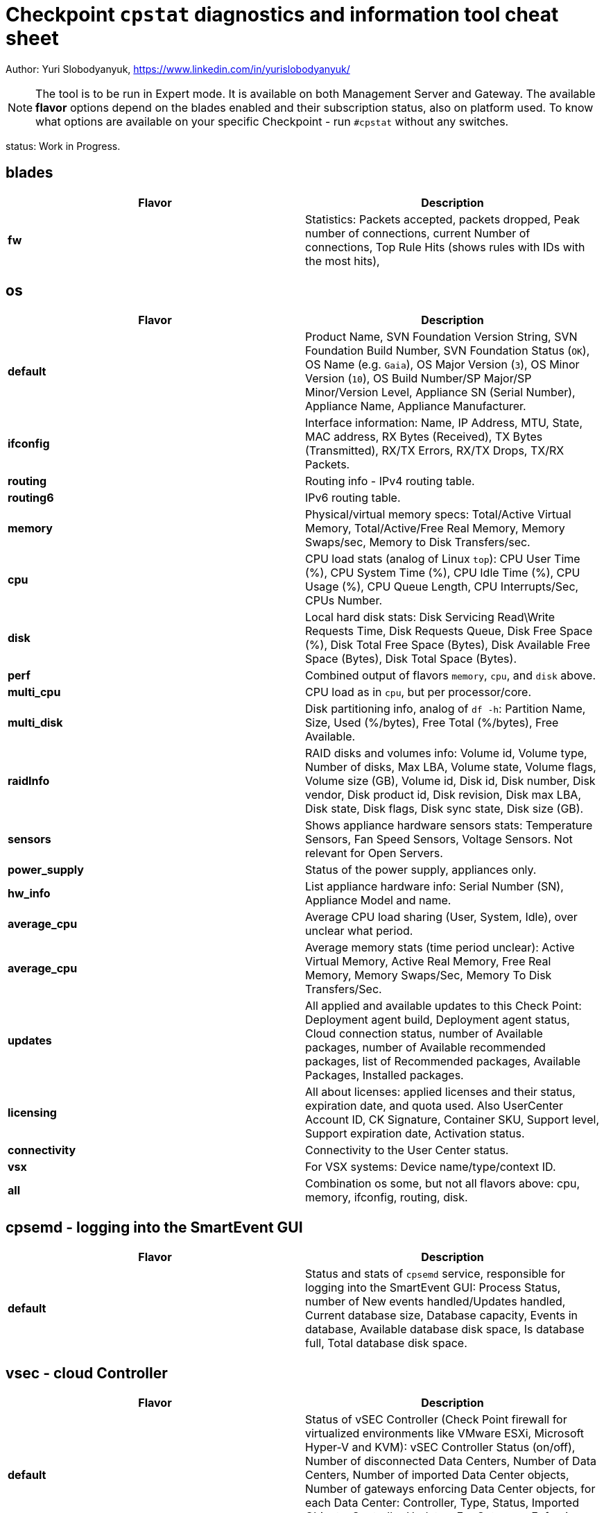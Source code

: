 = Checkpoint `cpstat` diagnostics and information tool cheat sheet

Author: Yuri Slobodyanyuk, https://www.linkedin.com/in/yurislobodyanyuk/

NOTE: The tool is to be run in Expert mode. It is available on both Management Server and Gateway. The available *flavor* options depend on the blades enabled and their subscription status, also on platform used. To know what options are available on your specific Checkpoint - run `#cpstat` without any switches.

status: Work in Progress.

:toc:


== blades

[cols=2, options="header"]
|===
|Flavor
|Description

|*fw*
|Statistics: Packets accepted, packets dropped, Peak number of connections, current Number of connections, Top Rule Hits (shows rules with IDs with the most hits), 

|===


== os
[cols=2, options="header"]
|===

|Flavor
|Description

|*default*
| Product Name, SVN Foundation Version String, SVN Foundation Build Number, SVN Foundation Status (`OK`), OS Name (e.g. `Gaia`), OS Major Version (`3`), OS Minor Version (`10`), OS Build Number/SP Major/SP Minor/Version Level, Appliance SN (Serial Number), Appliance Name, Appliance Manufacturer.

|*ifconfig*
|Interface information: Name, IP Address, MTU, State, MAC address, RX Bytes (Received), TX Bytes (Transmitted), RX/TX Errors, RX/TX Drops, TX/RX Packets.

|*routing*
| Routing info - IPv4 routing table.

|*routing6*
|IPv6 routing table.

|*memory*
|Physical/virtual memory specs: Total/Active Virtual Memory, Total/Active/Free Real Memory, Memory Swaps/sec, Memory to Disk Transfers/sec.

|*cpu*
|CPU load stats (analog of Linux `top`): CPU User Time (%), CPU System Time (%), CPU Idle Time (%), CPU Usage (%), CPU Queue Length, CPU Interrupts/Sec, CPUs Number.

|*disk*
|Local hard disk stats: Disk Servicing Read\Write Requests Time, Disk Requests Queue, Disk Free Space (%), Disk Total Free Space (Bytes), Disk Available Free Space (Bytes), Disk Total Space (Bytes). 

|*perf*
|Combined output of flavors `memory`, `cpu`, and `disk` above.

|*multi_cpu*
| CPU load as in `cpu`, but per processor/core.

|*multi_disk*
|Disk partitioning info, analog of `df -h`: Partition Name, Size, Used (%/bytes), Free Total (%/bytes), Free Available.

|*raidInfo*
|RAID disks and volumes info: Volume id, Volume type, Number of disks, Max LBA, Volume state, Volume flags, Volume size (GB), Volume id, Disk id, Disk number, Disk vendor, Disk product id, Disk revision, Disk max LBA, Disk state, Disk flags, Disk sync state, Disk size (GB).


|*sensors*
|Shows appliance hardware sensors stats: Temperature Sensors, Fan Speed Sensors, Voltage Sensors. Not relevant for Open Servers. 

|*power_supply*
|Status of the power supply, appliances only.

|*hw_info*
| List appliance hardware info: Serial Number (SN), Appliance Model and name.

|*average_cpu*
| Average CPU load sharing (User, System, Idle), over unclear what period.

|*average_cpu*
|Average memory stats (time period unclear): Active Virtual Memory,  Active Real Memory, Free Real Memory, Memory Swaps/Sec, Memory To Disk Transfers/Sec.

|*updates*
|All applied and available updates to this Check Point: Deployment agent build, Deployment agent status, Cloud connection status, number of Available packages, number of Available recommended packages, list of Recommended packages, Available Packages, Installed packages.

|*licensing*
|All about licenses: applied licenses and their status, expiration date, and quota used. Also UserCenter Account ID, CK Signature, Container SKU, Support level, Support expiration date, Activation status.

|*connectivity*
|Connectivity to the User Center status.

|*vsx*
|For VSX systems: Device name/type/context ID.

|*all*
|Combination os some, but not all flavors above: cpu, memory, ifconfig, routing, disk.


|===


== cpsemd - logging into the SmartEvent GUI
[cols=2, options="header"]
|===
|Flavor
|Description

|*default*
| Status and stats of `cpsemd` service, responsible for  logging into the SmartEvent GUI: Process Status, number of New events handled/Updates handled, Current database size, Database capacity, Events in database, Available database disk space, Is database full, Total database disk space.

|===

== vsec - cloud Controller
[cols=2,options="header"]
|===

|Flavor
|Description

|*default*
|Status of vSEC Controller (Check Point firewall for virtualized environments like  VMware ESXi, Microsoft Hyper-V and KVM): vSEC Controller Status (on/off), Number of disconnected Data Centers, Number of Data Centers, Number of imported Data Center objects, Number of gateways enforcing Data Center objects, for each Data Center: Controller, Type, Status, Imported Objects, Controller Updates. For Gateways Enforcing Data Center objects: Name, IP, Version, Update status.

|===


== cpsead - Correlation Unit
[cols=2, options="header"]
|===

|Flavor
|Description

|*default*
|Stats of `cpsead` daemon responsible for Correlation Unit functionality: Process is alive, Connected to SEM, Logs Processed, No Free Disk Space. 

|===


== cvpn - Mobile Access
[cols=2, options="header"]
|===

|Flavor
|Description

|*cvpnd*
|Number of active sessions

|*sysinfo*
|OS name (Gaia), OS build, Product string.

|*products*
|IPS/SWS/ESOD versions.

|*overall*
| Overall status code/description.


|===


== fw - Firewall module
[cols=2, options="header"]
|===

|Flavor
|Description

|*default*
|Installed Security Policy name, Total number of accepted/denied packets per interface, ISP links table (if any)

|===

== thresholds - Alert Thresholds
NOTE: Thresholds and their actions are configured via `threshold_config` CLI tool. The tresholds are saved (by default) to `$FWDIR/conf/thresholds.conf`.

[cols=2, options="header"]
|===
|Flavor
|Description

|*default*
| Active Profile Name, State, Number of thresholds, Number of active thresholds, Number of events since startup.

|*active_thresholds*
|Active Thresholds name, Category, Severity, Subject, State.

|*destinations*
| Alert destinations: name (`Check Point log server`), Type (`Check Point Log Server`), State (`OK`), number of alerts.

|*error*
|Threshold errors: Threshold name, its OID, Error description, Time of error occurrence.



|===



== polsrv - Policy Server
[cols=2, options="header"]
|===
|Flavor
|Description

|*default*
| Policy server status - enabled/up, number of licensed/connected users.

|*all*
|Policy server status, versions major/minor, licensed/connected users.

|===

== svr - SmartReporter/SmartEvent 
[cols=2, options="header"]
|===

|Flavor
|Description

|*default*
| SmartEvent/SmartReporter server info: Product Name, SmartReporter Status, SmartReporter Version, SmartReporter Server State, Number of generations in queue, Enevtia Reporter Log Consolidator sessions (yes there is a typo in the tool "Enevtia" -> "Eventia"): Log Server, Customer, State, pid, Started since, Last startup, Database queue length, Memory occupied, Current log file name, Log records processed since startup, Log records stored, Log records ignored, Log records read per second, Is part of sequence, Currently open consolidated records, Consolidation rate (X100), Size allocated for database [KB], Current database size [KB], Database target table name, Temporary records loaded into database, Committed recors per second, Permanent records loaded into database, Records added into database, DNS items in cache, DNS cache size, DNS cache hits, DNS cache misses, DNS cache hit rate (X100), DNS open requests.

|===



== ha - ClusterXL
[cols=2,options="header"]
|===
|Flavor
|Description

|*default*
|Shows clusterXL version, Status (`OK`), Wokring Mode (Load SHaring/High Availability), State (Up/Down/Active), HA module state (`started`).

|*all*
|CLusterXL info includes: Product Name, Major/Minor ClusterXL versions, Status, HA protocol version (`2`), Working Mode, HA State, Monitored Interfaces table with their IPs and status, CLuster IPs table, Sync table listing Sync interface name and IP address.


|===


== mg
[cols=2,options="header"]
|===
|Flavor
|Description

|*default*
|Show management sessions info: administrator username currently connected, Windows domain name of the administrator PC or its IP address, and general Checkpoint Management server info like Product Name, Major/Minor versions, Build number, whether started or not, status (`OK`).

|*log_server*
|Log server stats and info: Log Receive Rate, Log Receive Rate Peak, Log Receive Rate Last 10 Minutes, Log Receive Rate Last Hour, Log Server Connected Gateways, their state (`connected`/`not connected`), Last Login Time, Log Receive Rate.

|*indexer*
|Log Indexer stats: Total Read Logs, Total Updates and Logs Indexed, Total Read Logs Errors, Total Updates and Logs Indexed Errors, Updates and Logs Indexed Rate, Read Logs Rate, Updates and Logs Indexed Rate (10min), Read Logs Rate (10min), Updates and Logs Indexed Rate (60min), Read Logs Rate (60min), Updates and Logs Indexed Rate Peak, Read Logs Rate Peak, Read Logs Delay.

|===
== fg
[cols=2, options="header"]
|===
|Flavor
|Description

|*all*
| QOS version, kernel build, QOS Policy name, QOS Policy install time, interface table with statistics for average Bps/conns/packets, per interface limits.

|===


== https_inspection
[cols=2, options="header"]
|===

|Flavor
|Description

|*default*
|State of HTTPS Inspection: On/Off.

|*hsm_status*
|Status of Hardware Security Module (HSM): Enabled/Disabled, HSM partition access, status for outbound HTTPS Inspection: HSM on/HSM off/HSM error.

|*all*
| Combined output from `default` and `hsm_status` flavors.

|===



== antimalware
[cols=2, options="header"]
|===
|Flavor
|Description

|*default*
|Status of the antimalware blade (0 - disabled, 1 - enabled).

|*subscription_status*
| Subscription status for each Anti-Bot/Anti-Virus/Anti-Spam component. Info includes status, expiration date, description.

|*update_status*
|Antimalware blade updates status for Anti-Bot/Anti-Virus/Anti-Spam. The info includes status (`up to date`), Database version, package date, whether the next update is scheduled to run. 


|*ab_prm_contracts*
| Anti-Malware premium contracts information: contract state, update status, DB version.

|*av_prm_contracts*
| Anti-Virus premium contracts information: contract state, update status, DB version.

|*scanned_hosts*
|Statistics for number of Scanned Hosts for Hour/Day/Week. Stats for number of  Infected Hosts for Hour/Day/Week. 

|*scanned_mails*
| Number of scanned mails.

|===


== ci - Content Inspection (Anti-virus)
[cols=2, options="header"]
|===

|Flavor
|Description

|*default*
|Shows stats about Content Inspection/AV blade work: AV State code, AV Engine name (`KSS` - Kaspersky (?)) table version/signature version/date, name and count of top ever viruses, URL Filtering top blocked sites and categories, top blocked sources by AV/UF/File-Type, total scanned.

|===




== dlp - DLP
[cols=2, options="header"]
|===

|Flavor
|Description

|*default*
|DLP status code.

|*dlp*
|Version, License status, LDAP Status, Traffic scans, DLP incidents, Scanned e-mails, E-mail incidents, Last E-mail scan, Quarantined messages, Size of quarantined messages, Sent e-mails, Expired e-mails, Discarded e-mails, Postfix queue length, Postfix errors, E-mails in queue older than 1 hour, Size of messages in queue, Free space in queue, Free space for quarantine, Quarantine status, HTTP scans, HTTP incidents, HTTP last scan, FTP scans, FTP incidents, FTP last scan, Bypass status, UserCheck clients, Last policy install status, Last scan time.


|*fingerprint*
|Fingerprint Current/Completed Tables DB info: Repository Id, Data Type Uid,Repository Root Path, Scan Id, Start Time, Repository Total Size, Repository Files, Repository Total Files Scanned, Duration,Status, Status Description, Repository Total Directories, Repository Unreach Total Directories, Fingerprinted Total Files, Total Skipped Files, Total Scanned Directories, Total Errors, Description, Data type name, Next Scheduled Scan Date.


|*exchange_agents*
|Status of Exchange agents: Name, Status, Total messages, Total scanned, Dropped, Uptime, Time since last message, Agent queue length, Exchange queue length, Avg. time per message, Avg. time per scanned message, Version, CPU usage, Memory usage, Policy timestamp.

|===


== ctnt - Content Awareness
[cols=2, options="headers"]
|===

|Flavor
|Description

|*default*
|Is Content Awareness blade active: True/False. Total files scanned, total data types detected.

|===

== scrub - Threat Extraction process
[cols = 2, options="headers"]
|===

|Flavor
|Description

|*subscription_status*
|License/subscription status and expiration date.

|===
